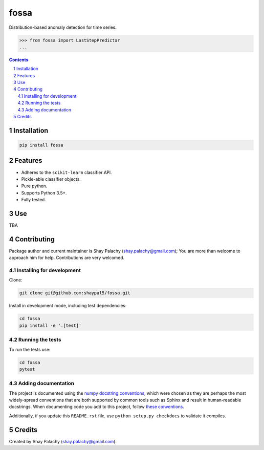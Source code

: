 fossa |fossa_icon|
##################
|PyPI-Status| |PyPI-Versions| |Build-Status| |Codecov| |LICENCE|

.. |fossa_icon| image:: https://github.com/shaypal5/fossa/blob/794957a013e84e2bf2a05541ea040c8600d3247b/fossa_small.png 

Distribution-based anomaly detection for time series.

.. code-block:: python

  >>> from fossa import LastStepPredictor
  ...

.. contents::

.. section-numbering::


Installation
============

.. code-block:: bash

  pip install fossa
  


Features
========

* Adheres to the ``scikit-learn`` classifier API.
* Pickle-able classifier objects.
* Pure python.
* Supports Python 3.5+.
* Fully tested.


Use
===

TBA


Contributing
============

Package author and current maintainer is Shay Palachy (shay.palachy@gmail.com); You are more than welcome to approach him for help. Contributions are very welcomed.

Installing for development
----------------------------

Clone:

.. code-block:: bash

  git clone git@github.com:shaypal5/fossa.git


Install in development mode, including test dependencies:

.. code-block:: bash

  cd fossa
  pip install -e '.[test]'



Running the tests
-----------------

To run the tests use:

.. code-block:: bash

  cd fossa
  pytest


Adding documentation
--------------------

The project is documented using the `numpy docstring conventions`_, which were chosen as they are perhaps the most widely-spread conventions that are both supported by common tools such as Sphinx and result in human-readable docstrings. When documenting code you add to this project, follow `these conventions`_.

.. _`numpy docstring conventions`: https://github.com/numpy/numpy/blob/master/doc/HOWTO_DOCUMENT.rst.txt
.. _`these conventions`: https://github.com/numpy/numpy/blob/master/doc/HOWTO_DOCUMENT.rst.txt

Additionally, if you update this ``README.rst`` file,  use ``python setup.py checkdocs`` to validate it compiles.


Credits
=======

Created by Shay Palachy (shay.palachy@gmail.com).


.. |PyPI-Status| image:: https://img.shields.io/pypi/v/fossa.svg
  :target: https://pypi.python.org/pypi/fossa

.. |PyPI-Versions| image:: https://img.shields.io/pypi/pyversions/fossa.svg
   :target: https://pypi.python.org/pypi/fossa

.. |Build-Status| image:: https://travis-ci.org/shaypal5/fossa.svg?branch=master
  :target: https://travis-ci.org/shaypal5/fossa

.. |LICENCE| image:: https://github.com/shaypal5/fossa/blob/master/mit_license_badge.svg
  :target: https://github.com/shaypal5/fossa/blob/master/LICENSE
  
.. https://img.shields.io/github/license/shaypal5/fossa.svg

.. |Codecov| image:: https://codecov.io/github/shaypal5/fossa/coverage.svg?branch=master
   :target: https://codecov.io/github/shaypal5/fossa?branch=master
